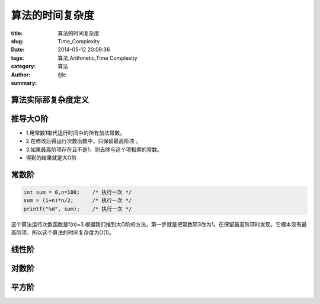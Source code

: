算法的时间复杂度
############################
:title: 算法的时间复杂度
:slug: Time_Complexity
:date: 2014-05-12 20:09:36
:tags: 算法,Arithmetic,Time Complexity
:category: 算法
:author: 创e
:summary: 


算法实际那复杂度定义
========================



推导大O阶
===========

- 1.用常数1取代运行时间中的所有加法常数。
- 2.在修改后得运行次数函数中，只保留最高阶项 。
- 3.如果最高阶项存在且不是1，则去除与这个项相乘的常数。
- 得到的结果就是大O阶


常数阶
=============

.. code-block:: c

    int sum = 0,n=100;    /* 执行一次 */
    sum = (1+n)*n/2;      /* 执行一次 */
    printf("%d", sum);    /* 执行一次 */

这个算法运行次数函数是f(n)=3.根据我们推到大O阶的方法，第一步就是把常数项3改为1。在保留最高阶项时发现，它根本没有最高阶项，所以这个算法的时间复杂度为O(1)。


线性阶
=============


对数阶
=============


平方阶
=============
